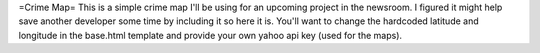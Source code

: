 =Crime Map=
This is a simple crime map I'll be using for an upcoming project in the
newsroom. I figured it might help save another developer some time by including
it so here it is. You'll want to change the hardcoded latitude and longitude in
the base.html template and provide your own yahoo api key (used for the maps).
